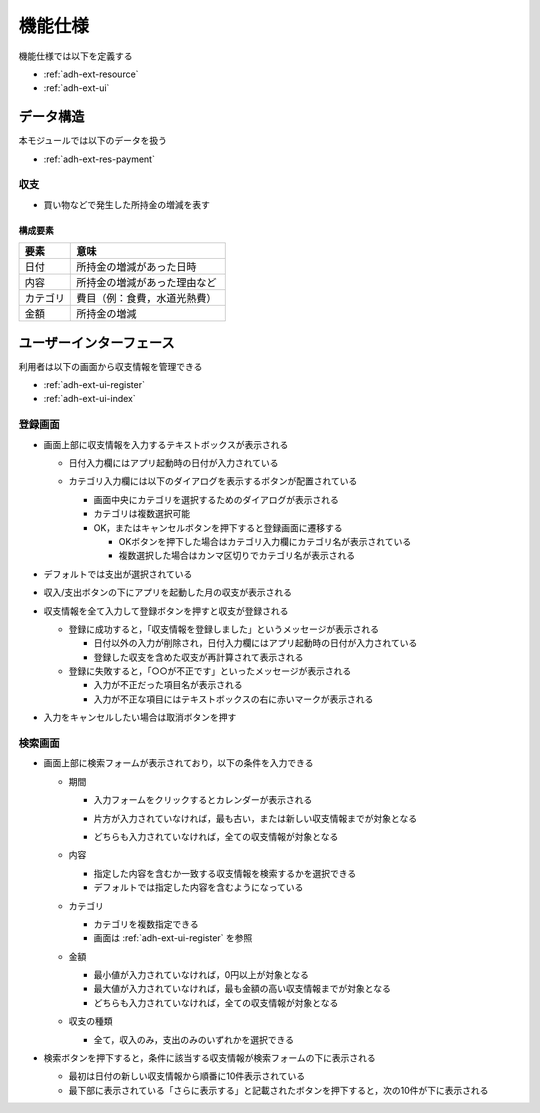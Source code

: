 機能仕様
========

機能仕様では以下を定義する

- :ref:`adh-ext-resource`
- :ref:`adh-ext-ui`

.. _adh-ext-resource:

データ構造
----------

本モジュールでは以下のデータを扱う

- :ref:`adh-ext-res-payment`

.. _adh-ext-res-payment:

収支
^^^^

- 買い物などで発生した所持金の増減を表す

構成要素
""""""""

.. csv-table::
   :header: "要素", "意味"
   :widths: 10, 30

   "日付", "所持金の増減があった日時"
   "内容", "所持金の増減があった理由など"
   "カテゴリ", "費目（例：食費，水道光熱費）"
   "金額", "所持金の増減"

.. _adh-ext-ui:

ユーザーインターフェース
------------------------

利用者は以下の画面から収支情報を管理できる

- :ref:`adh-ext-ui-register`
- :ref:`adh-ext-ui-index`

.. _adh-ext-ui-register:

登録画面
^^^^^^^^

.. image:: images/create.png
   :alt: 登録画面
   :scale: 80

- 画面上部に収支情報を入力するテキストボックスが表示される

  - 日付入力欄にはアプリ起動時の日付が入力されている
  - カテゴリ入力欄には以下のダイアログを表示するボタンが配置されている

    .. image:: images/create_categories.png
       :alt: カテゴリ選択画面
       :scale: 35

    - 画面中央にカテゴリを選択するためのダイアログが表示される
    - カテゴリは複数選択可能
    - OK，またはキャンセルボタンを押下すると登録画面に遷移する

      - OKボタンを押下した場合はカテゴリ入力欄にカテゴリ名が表示されている
      - 複数選択した場合はカンマ区切りでカテゴリ名が表示される

- デフォルトでは支出が選択されている
- 収入/支出ボタンの下にアプリを起動した月の収支が表示される
- 収支情報を全て入力して登録ボタンを押すと収支が登録される

  - 登録に成功すると，「収支情報を登録しました」というメッセージが表示される

    - 日付以外の入力が削除され，日付入力欄にはアプリ起動時の日付が入力されている
    - 登録した収支を含めた収支が再計算されて表示される

  - 登録に失敗すると，「○○が不正です」といったメッセージが表示される

    - 入力が不正だった項目名が表示される
    - 入力が不正な項目にはテキストボックスの右に赤いマークが表示される

- 入力をキャンセルしたい場合は取消ボタンを押す

.. _adh-ext-ui-index:

検索画面
^^^^^^^^

.. image:: images/index.png
   :alt: 検索画面
   :scale: 80

- 画面上部に検索フォームが表示されており，以下の条件を入力できる

  - 期間

    - 入力フォームをクリックするとカレンダーが表示される

      .. image:: images/calendar.png
         :alt: カレンダー
         :scale: 30

    - 片方が入力されていなければ，最も古い，または新しい収支情報までが対象となる
    - どちらも入力されていなければ，全ての収支情報が対象となる

  - 内容

    - 指定した内容を含むか一致する収支情報を検索するかを選択できる
    - デフォルトでは指定した内容を含むようになっている

  - カテゴリ

    - カテゴリを複数指定できる
    - 画面は :ref:`adh-ext-ui-register` を参照

  - 金額

    - 最小値が入力されていなければ，0円以上が対象となる
    - 最大値が入力されていなければ，最も金額の高い収支情報までが対象となる
    - どちらも入力されていなければ，全ての収支情報が対象となる

  - 収支の種類

    - 全て，収入のみ，支出のみのいずれかを選択できる

- 検索ボタンを押下すると，条件に該当する収支情報が検索フォームの下に表示される

  - 最初は日付の新しい収支情報から順番に10件表示されている
  - 最下部に表示されている「さらに表示する」と記載されたボタンを押下すると，次の10件が下に表示される
